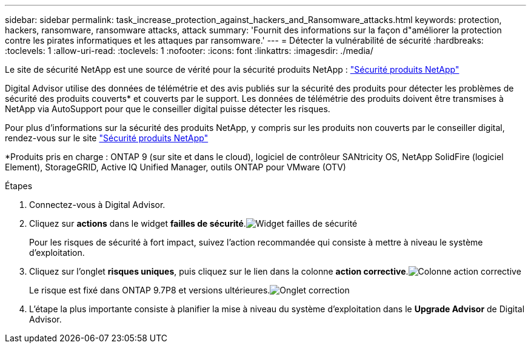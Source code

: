 ---
sidebar: sidebar 
permalink: task_increase_protection_against_hackers_and_Ransomware_attacks.html 
keywords: protection, hackers, ransomware, ransomware attacks, attack 
summary: 'Fournit des informations sur la façon d"améliorer la protection contre les pirates informatiques et les attaques par ransomware.' 
---
= Détecter la vulnérabilité de sécurité
:hardbreaks:
:toclevels: 1
:allow-uri-read: 
:toclevels: 1
:nofooter: 
:icons: font
:linkattrs: 
:imagesdir: ./media/


[role="lead"]
Le site de sécurité NetApp est une source de vérité pour la sécurité produits NetApp : link:https://security.netapp.com["Sécurité produits NetApp"^]

Digital Advisor utilise des données de télémétrie et des avis publiés sur la sécurité des produits pour détecter les problèmes de sécurité des produits couverts* et couverts par le support. Les données de télémétrie des produits doivent être transmises à NetApp via AutoSupport pour que le conseiller digital puisse détecter les risques.

Pour plus d'informations sur la sécurité des produits NetApp, y compris sur les produits non couverts par le conseiller digital, rendez-vous sur le site link:https://security.netapp.com["Sécurité produits NetApp"^]

*Produits pris en charge : ONTAP 9 (sur site et dans le cloud), logiciel de contrôleur SANtricity OS, NetApp SolidFire (logiciel Element), StorageGRID, Active IQ Unified Manager, outils ONTAP pour VMware (OTV)

.Étapes
. Connectez-vous à Digital Advisor.
. Cliquez sur *actions* dans le widget *failles de sécurité*.image:Security_Image 1 Ransomware attacks.png["Widget failles de sécurité"]
+
Pour les risques de sécurité à fort impact, suivez l'action recommandée qui consiste à mettre à niveau le système d'exploitation.

. Cliquez sur l'onglet *risques uniques*, puis cliquez sur le lien dans la colonne *action corrective*.image:Corrective Action_Image 2 Ransomware attacks.png["Colonne action corrective"]
+
Le risque est fixé dans ONTAP 9.7P8 et versions ultérieures.image:Remediations_Image 3 Ransomware attacks.png["Onglet correction"]

. L'étape la plus importante consiste à planifier la mise à niveau du système d'exploitation dans le *Upgrade Advisor* de Digital Advisor.

